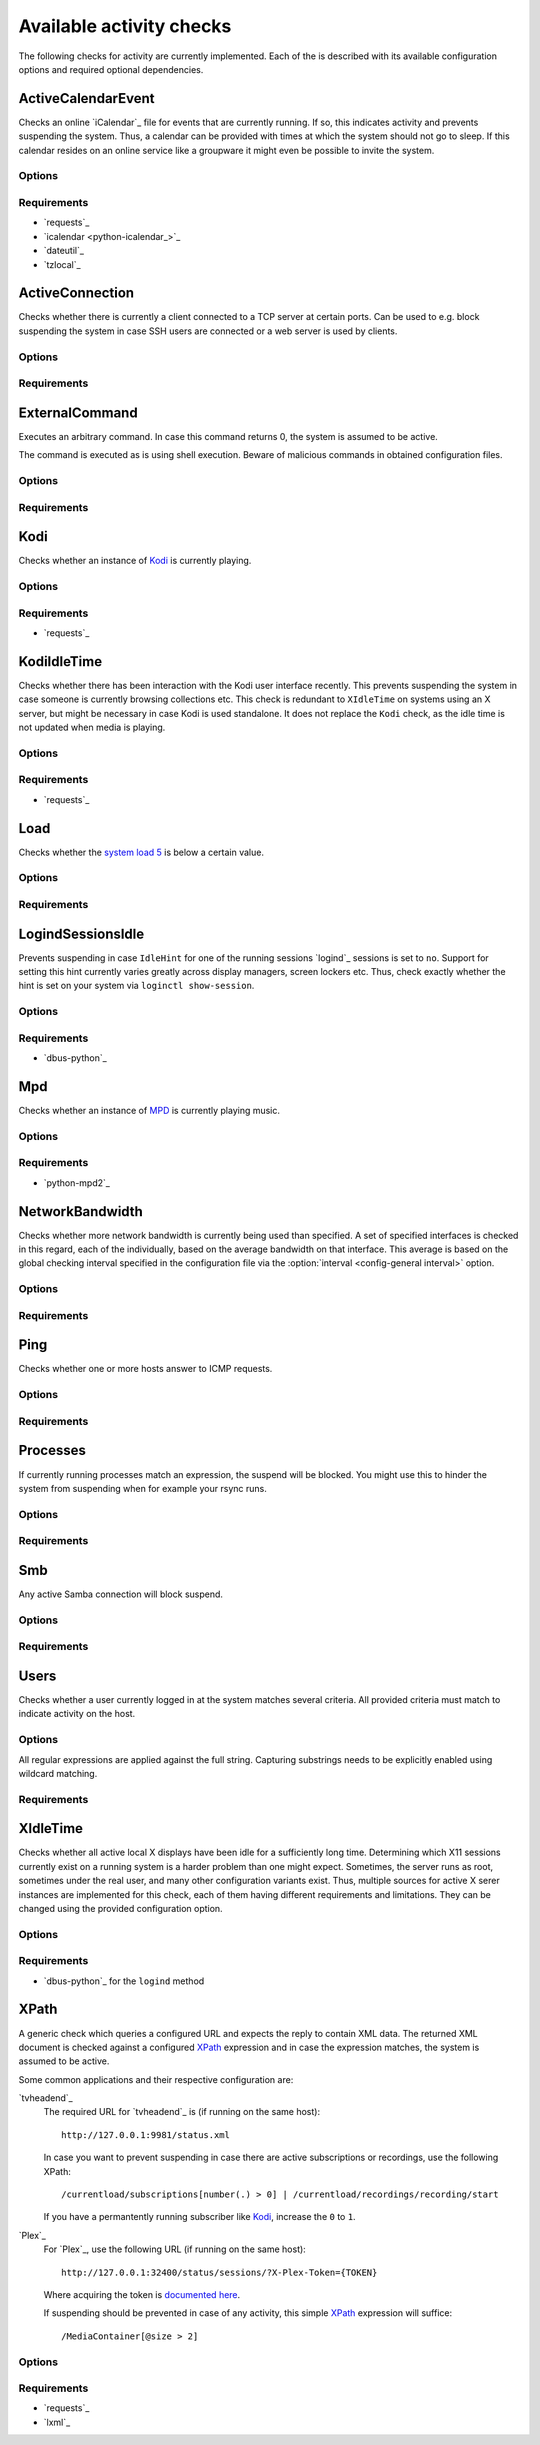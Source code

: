 .. _available-checks:

Available activity checks
-------------------------

The following checks for activity are currently implemented.
Each of the is described with its available configuration options and required optional dependencies.

ActiveCalendarEvent
~~~~~~~~~~~~~~~~~~~

.. program:: check-active-calendar-event

Checks an online `iCalendar`_ file for events that are currently running.
If so, this indicates activity and prevents suspending the system.
Thus, a calendar can be provided with times at which the system should not go to sleep.
If this calendar resides on an online service like a groupware it might even be possible to invite the system.

Options
^^^^^^^

.. option:: url

   The URL to query for the iCalendar file

.. option:: timeout

   Timeout for executed requests in seconds. Default: 5.

.. option:: username

   Optional user name to use for authenticating at a server requiring authentication.
   If used, also a password must be provided.

.. option:: password

   Optional password to use for authenticating at a server requiring authentication.
   If used, also a user name must be provided.

Requirements
^^^^^^^^^^^^

* `requests`_
* `icalendar <python-icalendar_>`_
* `dateutil`_
* `tzlocal`_

ActiveConnection
~~~~~~~~~~~~~~~~

.. program:: check-active-connections

Checks whether there is currently a client connected to a TCP server at certain ports.
Can be used to e.g. block suspending the system in case SSH users are connected or a web server is used by clients.

Options
^^^^^^^

.. option:: ports

   list of comma-separated port numbers

Requirements
^^^^^^^^^^^^

ExternalCommand
~~~~~~~~~~~~~~~

.. program:: check-external-command

Executes an arbitrary command.
In case this command returns 0, the system is assumed to be active.

The command is executed as is using shell execution.
Beware of malicious commands in obtained configuration files.

Options
^^^^^^^

.. option:: command

   The command to execute including all arguments

Requirements
^^^^^^^^^^^^

Kodi
~~~~

.. program:: check-kodi

Checks whether an instance of `Kodi`_ is currently playing.

Options
^^^^^^^

.. option:: url

   Base URL of the JSON RPC API of the Kodi instance, default: ``http://localhost:8080/jsonrpc``

.. option:: timeout

   Request timeout in seconds, default: ``5``

.. option:: username

   Optional user name to use for authenticating at a server requiring authentication.
   If used, also a password must be provided.

.. option:: password

   Optional password to use for authenticating at a server requiring authentication.
   If used, also a user name must be provided.

.. option:: suspend_while_paused

   Also suspend the system when media playback is paused instead of only suspending
   when playback is stopped.
   Default: ``false``

Requirements
^^^^^^^^^^^^

-  `requests`_

KodiIdleTime
~~~~~~~~~~~~

.. program:: check-kodi-idle-time

Checks whether there has been interaction with the Kodi user interface recently.
This prevents suspending the system in case someone is currently browsing collections etc.
This check is redundant to ``XIdleTime`` on systems using an X server, but might be necessary in case Kodi is used standalone.
It does not replace the ``Kodi`` check, as the idle time is not updated when media is playing.

Options
^^^^^^^

.. option:: idle_time

   Marks the system active in case a user interaction has appeared within the this amount of seconds until now.
   Default: ``120``

.. option:: url

   Base URL of the JSON RPC API of the Kodi instance, default: ``http://localhost:8080/jsonrpc``

.. option:: timeout

   Request timeout in seconds, default: ``5``

.. option:: username

   Optional user name to use for authenticating at a server requiring authentication.
   If used, also a password must be provided.

.. option:: password

   Optional password to use for authenticating at a server requiring authentication.
   If used, also a user name must be provided.

Requirements
^^^^^^^^^^^^

-  `requests`_

Load
~~~~

.. program:: check-load

Checks whether the `system load 5 <https://en.wikipedia.org/wiki/Load_(computing)>`__ is below a certain value.

Options
^^^^^^^

.. option:: threshold

   a float for the maximum allowed load value, default: 2.5

Requirements
^^^^^^^^^^^^

LogindSessionsIdle
~~~~~~~~~~~~~~~~~~

.. program:: check-logind-idle

Prevents suspending in case ``IdleHint`` for one of the running sessions `logind`_ sessions is set to ``no``.
Support for setting this hint currently varies greatly across display managers, screen lockers etc.
Thus, check exactly whether the hint is set on your system via ``loginctl show-session``.

Options
^^^^^^^

.. option:: types

   A comma-separated list of sessions types to inspect for activity.
   The check ignores sessions of other types.
   Default: ``tty``, ``x11``, ``wayland``

.. option:: states

   A comma-separated list of session states to inspect.
   For instance, ``lingering`` sessions used for background programs might not be of interest.
   Default: ``active``, ``online``

Requirements
^^^^^^^^^^^^

-  `dbus-python`_

Mpd
~~~

.. program:: check-mpd

Checks whether an instance of `MPD`_ is currently playing music.

Options
^^^^^^^

.. option:: host

   Host containing the MPD daemon, default: ``localhost``

.. option:: port

   Port to connect to the MPD daemon, default: ``6600``

.. option:: timeout

   .. _mpd-timeout:

   Request timeout in seconds, default: ``5``

Requirements
^^^^^^^^^^^^

-  `python-mpd2`_


NetworkBandwidth
~~~~~~~~~~~~~~~~

.. program:: check-network-bandwidth

Checks whether more network bandwidth is currently being used than specified.
A set of specified interfaces is checked in this regard, each of the individually, based on the average bandwidth on that interface.
This average is based on the global checking interval specified in the configuration file via the :option:`interval <config-general interval>` option.

Options
^^^^^^^

.. option:: interfaces

   Comma-separated list of network interfaces to check

.. option:: threshold_send <byte/s>

   If the average sending bandwidth of one of the specified interfaces is above this threshold, then activity is detected. Specified in bytes/s, default: ``100``

.. option:: threshold_receive <byte/s>

   If the average receive bandwidth of one of the specified interfaces is above this threshold, then activity is detected. Specified in bytes/s, default: ``100``

Requirements
^^^^^^^^^^^^

Ping
~~~~

.. program:: check-ping

Checks whether one or more hosts answer to ICMP requests.

Options
^^^^^^^

.. option:: hosts

   Comma-separated list of host names or IPs.


Requirements
^^^^^^^^^^^^

Processes
~~~~~~~~~

.. program:: check-processes

If currently running processes match an expression, the suspend will be blocked.
You might use this to hinder the system from suspending when for example your rsync runs.

Options
^^^^^^^

.. option:: processes

   list of comma-separated process names to check for

Requirements
^^^^^^^^^^^^

Smb
~~~

.. program:: check-smb

Any active Samba connection will block suspend.

Options
^^^^^^^

.. option:: smbstatus

   executable needs to be present.

Requirements
^^^^^^^^^^^^

Users
~~~~~

.. program:: check-users

Checks whether a user currently logged in at the system matches several criteria.
All provided criteria must match to indicate activity on the host.

Options
^^^^^^^

All regular expressions are applied against the full string.
Capturing substrings needs to be explicitly enabled using wildcard matching.

.. option:: name

   A regular expression specifying which users to capture, default: ``.*``.

.. option:: terminal

   A regular expression specifying the terminal on which the user needs to be logged in, default: ``.*``.

.. option:: host

   A regular expression specifying the host from which a user needs to be logged in, default: ``.*``.

Requirements
^^^^^^^^^^^^

XIdleTime
~~~~~~~~~

.. program:: check-xidletime

Checks whether all active local X displays have been idle for a sufficiently long time.
Determining which X11 sessions currently exist on a running system is a harder problem than one might expect.
Sometimes, the server runs as root, sometimes under the real user, and many other configuration variants exist.
Thus, multiple sources for active X serer instances are implemented for this check, each of them having different requirements and limitations.
They can be changed using the provided configuration option.

Options
^^^^^^^

.. option:: timeout

   required idle time in seconds

.. option:: method

   The method to use for acquiring running X sessions.
   Valid options are ``sockets`` and ``logind``.
   The default is ``sockets``.

   ``sockets``
     Uses the X server sockets files found in :file:`/tmp/.X11-unix`.
     This method requires that all X server instances run with user permissions and not as root.
   ``logind``
     Uses `logind`_ to obtain the running X server instances.
     This does not support manually started servers.

.. option:: ignore_if_process

   A regular expression to match against the process names executed by each X session owner.
   In case the use has a running process that matches this expression, the X idle time is ignored and the check continues as if there was no activity.
   This can be useful in case of processes which inevitably tinker with the idle time.

.. option:: ignore_users

   Do not check sessions of users matching this regular expressions.

Requirements
^^^^^^^^^^^^

* `dbus-python`_ for the ``logind`` method

XPath
~~~~~

.. program:: check-xpath

A generic check which queries a configured URL and expects the reply to contain XML data.
The returned XML document is checked against a configured `XPath`_ expression and in case the expression matches, the system is assumed to be active.

Some common applications and their respective configuration are:

`tvheadend`_
    The required URL for `tvheadend`_ is (if running on the same host)::

        http://127.0.0.1:9981/status.xml

    In case you want to prevent suspending in case there are active subscriptions or recordings, use the following XPath::

        /currentload/subscriptions[number(.) > 0] | /currentload/recordings/recording/start

    If you have a permantently running subscriber like `Kodi`_, increase the ``0`` to ``1``.

`Plex`_
    For `Plex`_, use the following URL (if running on the same host)::

        http://127.0.0.1:32400/status/sessions/?X-Plex-Token={TOKEN}

    Where acquiring the token is `documented here <https://support.plex.tv/articles/204059436-finding-an-authentication-token-x-plex-token/>`_.

    If suspending should be prevented in case of any activity, this simple `XPath`_ expression will suffice::

        /MediaContainer[@size > 2]

Options
^^^^^^^

.. option:: url

   The URL to query for the XML reply.

.. option:: xpath

   The XPath query to execute.
   In case it returns a result, the system is assumed to be active.

.. option:: timeout

   Timeout for executed requests in seconds. Default: 5.

.. option:: username

   Optional user name to use for authenticating at a server requiring authentication.
   If used, also a password must be provided.

.. option:: password

   Optional password to use for authenticating at a server requiring authentication.
   If used, also a user name must be provided.

Requirements
^^^^^^^^^^^^

* `requests`_
* `lxml`_
